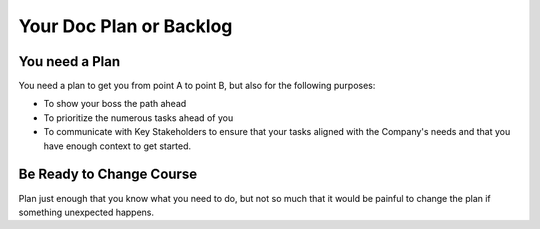 ========================
Your Doc Plan or Backlog
========================

You need a Plan
****************
You need a plan to get you from point A to point B, but also for the following purposes:

* To show your boss the path ahead
* To prioritize the numerous tasks ahead of you
* To communicate with Key Stakeholders to ensure that your tasks aligned with the Company's needs and that you have enough context to get started.




Be Ready to Change Course
**************************
Plan just enough that you know what you need to do, but not so much that it would be painful to change the plan if something unexpected happens.
